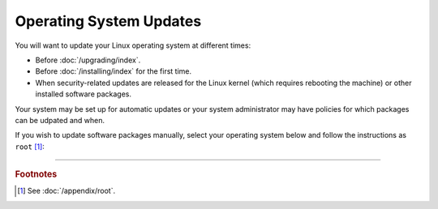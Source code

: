 ========================
Operating System Updates
========================

You will want to update your Linux operating system at different times:

*  Before :doc:`/upgrading/index`.

*  Before :doc:`/installing/index` for the first time.

*  When security-related updates are released for the Linux kernel (which requires rebooting the machine) or other installed software packages.

Your system may be set up for automatic updates or your system administrator may have policies for which packages can be udpated and when.

If you wish to update software packages manually, select your operating system below and follow the instructions as ``root`` [#fnroot]_:

.. tabs::

   .. group-tab:: AlmaLinux

      .. include:: os-updates-dnf.rst

   .. group-tab:: Arch Linux

      .. include:: os-updates-pacman.rst

   .. group-tab:: CentOS

      .. tabs::

         .. group-tab:: CentOS 7

            .. include:: os-updates-yum.rst

         .. group-tab:: CentOS 8

            .. include:: os-updates-dnf.rst

   .. group-tab:: Debian

      .. include:: os-updates-apt.rst

   .. group-tab:: Fedora

      .. include:: os-updates-dnf.rst

   .. group-tab:: Linux Mint

      .. include:: os-updates-apt.rst

   .. group-tab:: OpenSUSE

      .. include:: os-updates-zypper.rst

   .. group-tab:: Oracle Linux

      .. tabs::

         .. group-tab:: Oracle Linux 7

            .. include:: os-updates-yum.rst

         .. group-tab:: Oracle Linux 8

            .. include:: os-updates-dnf.rst

   .. group-tab:: RHEL

      .. tabs::

         .. group-tab:: RHEL 7

            .. include:: os-updates-yum.rst

         .. group-tab:: RHEL 8

            .. include:: os-updates-dnf.rst

   .. group-tab:: Rocky Linux

      .. include:: os-updates-dnf.rst

   .. group-tab:: Ubuntu

      .. include:: os-updates-apt.rst

----

.. rubric:: Footnotes

.. [#fnroot]

   See :doc:`/appendix/root`.
